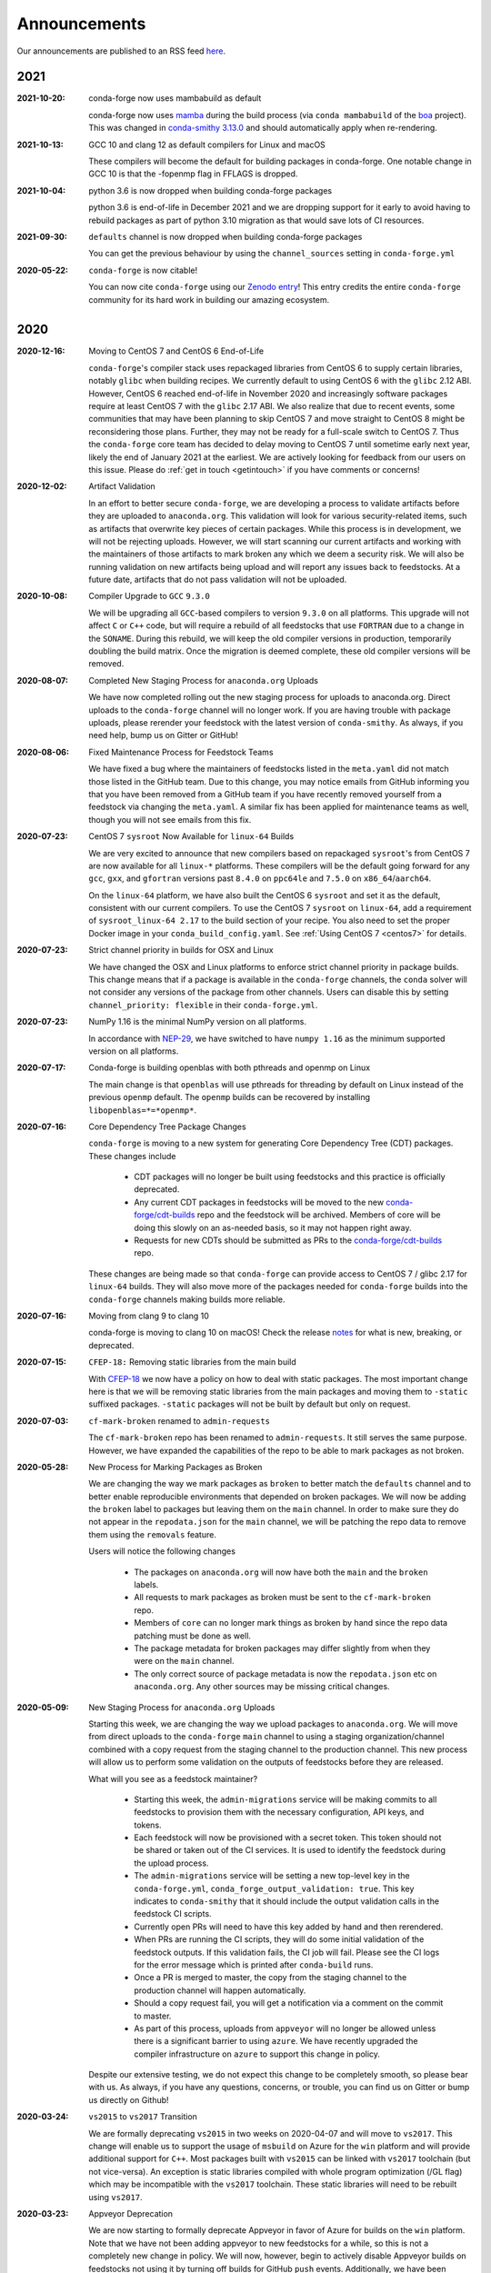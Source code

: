 .. _news:

Announcements
=============

Our announcements are published to an RSS feed `here <https://conda-forge.org/docs/news.rss>`_.

2021
----

:2021-10-20: conda-forge now uses mambabuild as default

    conda-forge now uses `mamba <https://github.com/mamba-org/mamba>`_ during the build process (via ``conda mambabuild`` of the `boa <https://github.com/mamba-org/boa>`_ project). This was 
    changed in `conda-smithy 3.13.0 <https://github.com/conda-forge/conda-smithy/blob/main/CHANGELOG.rst#v3130>`_
    and should automatically apply when re-rendering.

:2021-10-13: GCC 10 and clang 12 as default compilers for Linux and macOS

    These compilers will become the default for building packages in conda-forge.
    One notable change in GCC 10 is that the -fopenmp flag in FFLAGS is dropped.

:2021-10-04: python 3.6 is now dropped when building conda-forge packages

    python 3.6 is end-of-life in December 2021 and we are dropping support for it
    early to avoid having to rebuild packages as part of python 3.10 migration
    as that would save lots of CI resources.

:2021-09-30: ``defaults`` channel is now dropped when building conda-forge packages

    You can get the previous behaviour by using the ``channel_sources`` setting in
    ``conda-forge.yml``

:2020-05-22: ``conda-forge`` is now citable!

    You can now cite ``conda-forge`` using our `Zenodo entry <https://doi.org/10.5281/zenodo.4774216>`_!
    This entry credits the entire ``conda-forge`` community for its hard work in building our
    amazing ecosystem.

2020
----

:2020-12-16: Moving to CentOS 7 and CentOS 6 End-of-Life

    ``conda-forge``'s compiler stack uses repackaged libraries from CentOS 6
    to supply certain libraries, notably ``glibc`` when building recipes. We currently
    default to using CentOS 6 with the ``glibc`` 2.12 ABI. However, CentOS 6 reached
    end-of-life in November 2020 and increasingly software packages require at
    least CentOS 7 with the ``glibc`` 2.17 ABI. We also realize that due to recent
    events, some communities that may have been planning to skip CentOS 7
    and move straight to CentOS 8 might be reconsidering those plans. Further, they
    may not be ready for a full-scale switch to CentOS 7. Thus the
    ``conda-forge`` core team has decided to delay moving to CentOS 7 until sometime
    early next year, likely the end of January 2021 at the earliest. We are actively
    looking for feedback from our users on this issue. Please do :ref:`get in touch <getintouch>`
    if you have comments or concerns!

:2020-12-02: Artifact Validation

    In an effort to better secure ``conda-forge``, we are developing a process to
    validate artifacts before they are uploaded to ``anaconda.org``. This validation
    will look for various security-related items, such as artifacts that overwrite
    key pieces of certain packages. While this process is in development, we will not
    be rejecting uploads. However, we will start scanning our current artifacts and
    working with the maintainers of those artifacts to mark broken any which we deem
    a security risk. We will also be running validation on new artifacts being upload
    and will report any issues back to feedstocks. At a future date, artifacts that
    do not pass validation will not be uploaded.

:2020-10-08: Compiler Upgrade to ``GCC`` ``9.3.0``

    We will be upgrading all ``GCC``-based compilers to version
    ``9.3.0`` on all platforms. This upgrade will not affect ``C`` or
    ``C++`` code, but will require a rebuild of all feedstocks that use
    ``FORTRAN`` due to a change in the ``SONAME``. During this rebuild,
    we will keep the old compiler versions in production, temporarily
    doubling the build matrix. Once the migration is deemed complete,
    these old compiler versions will be removed.

:2020-08-07: Completed New Staging Process for ``anaconda.org`` Uploads

    We have now completed rolling out the new staging process for uploads
    to anaconda.org. Direct uploads to the ``conda-forge`` channel will no
    longer work. If you are having trouble with package uploads, please
    rerender your feedstock with the latest version of ``conda-smithy``.
    As always, if you need help, bump us on Gitter or GitHub!

:2020-08-06: Fixed Maintenance Process for Feedstock Teams

    We have fixed a bug where the maintainers of feedstocks listed in the
    ``meta.yaml`` did not match those listed in the GitHub team. Due to this
    change, you may notice emails from GitHub informing you that you have been
    removed from a GitHub team if you have recently removed yourself from a
    feedstock via changing the ``meta.yaml``. A similar fix has been applied
    for maintenance teams as well, though you will not see emails from this
    fix.

:2020-07-23: CentOS 7 ``sysroot`` Now Available for ``linux-64`` Builds

    We are very excited to announce that new compilers based on repackaged
    ``sysroot``'s from CentOS 7 are now available for all ``linux-*`` platforms.
    These compilers will be the default going forward for any ``gcc``, ``gxx``,
    and ``gfortran`` versions past ``8.4.0`` on ``ppc64le`` and ``7.5.0`` on
    ``x86_64``/``aarch64``.

    On the ``linux-64`` platform, we have also built the CentOS 6 ``sysroot``
    and set it as the default, consistent with our current compilers. To use the
    CentOS 7 ``sysroot`` on ``linux-64``, add a requirement of ``sysroot_linux-64 2.17``
    to the build section of your recipe. You also need to set the proper Docker
    image in your ``conda_build_config.yaml``. See :ref:`Using CentOS 7 <centos7>` for details.

:2020-07-23: Strict channel priority in builds for OSX and Linux

    We have changed the OSX and Linux platforms to enforce strict channel priority
    in package builds. This change means that if a package is available in the ``conda-forge``
    channels, the ``conda`` solver will not consider any versions of the package from other
    channels. Users can disable this by setting ``channel_priority: flexible`` in their
    ``conda-forge.yml``.

:2020-07-23: NumPy 1.16 is the minimal NumPy version on all platforms.

    In accordance with `NEP-29 <https://numpy.org/neps/nep-0029-deprecation_policy.html>`_,
    we have switched to have ``numpy 1.16`` as the minimum supported version on all
    platforms.

:2020-07-17: Conda-forge is building openblas with both pthreads and openmp on Linux

    The main change is that ``openblas`` will use pthreads for threading by default on Linux
    instead of the previous ``openmp`` default.
    The ``openmp`` builds can be recovered by installing ``libopenblas=*=*openmp*``.

:2020-07-16: Core Dependency Tree Package Changes

    ``conda-forge`` is moving to a new system for generating Core Dependency Tree (CDT)
    packages. These changes include

     * CDT packages will no longer be built using feedstocks and this
       practice is officially deprecated.
     * Any current CDT packages in feedstocks will be moved to the new
       `conda-forge/cdt-builds <https://github.com/conda-forge/cdt-builds>`_
       repo and the feedstock will be archived. Members of core will be doing this slowly
       on an as-needed basis, so it may not happen right away.
     * Requests for new CDTs should be submitted as PRs to the
       `conda-forge/cdt-builds <https://github.com/conda-forge/cdt-builds>`_ repo.

    These changes are being made so that ``conda-forge`` can provide access to
    CentOS 7 / glibc 2.17 for ``linux-64`` builds. They will also move more of the
    packages needed for ``conda-forge`` builds into the ``conda-forge`` channels making
    builds more reliable.

:2020-07-16: Moving from clang 9 to clang 10

    conda-forge is moving to clang 10 on macOS!
    Check the release `notes <https://releases.llvm.org/10.0.0/tools/clang/docs/ReleaseNotes.html#what-s-new-in-clang-10-0-0>`_
    for what is new, breaking, or deprecated.

:2020-07-15: ``CFEP-18:`` Removing static libraries from the main build

    With `CFEP-18 <https://github.com/conda-forge/cfep/blob/main/cfep-18.md>`_
    we now have a policy on how to deal with static packages. The most important
    change here is that we will be removing static libraries from the main packages
    and moving them to ``-static`` suffixed packages. ``-static`` packages will not
    be built by default but only on request.

:2020-07-03: ``cf-mark-broken`` renamed to ``admin-requests``

    The ``cf-mark-broken`` repo has been renamed to ``admin-requests``. It still
    serves the same purpose. However, we have expanded the capabilities of the repo
    to be able to mark packages as not broken.

:2020-05-28: New Process for Marking Packages as Broken

    We are changing the way we mark packages as ``broken`` to
    better match the ``defaults`` channel and to better enable
    reproducible environments that depended on broken packages.
    We will now be adding the ``broken`` label to packages but leaving
    them on the ``main`` channel. In order to make sure they do not
    appear in the ``repodata.json`` for the ``main`` channel, we will
    be patching the repo data to remove them using the ``removals``
    feature.

    Users will notice the following changes

     * The packages on ``anaconda.org`` will now have both the ``main``
       and the ``broken`` labels.
     * All requests to mark packages as broken must be sent to the
       ``cf-mark-broken`` repo.
     * Members of ``core`` can no longer mark things as broken by
       hand since the repo data patching must be done as well.
     * The package metadata for broken packages may differ slightly
       from when they were on the ``main`` channel.
     * The only correct source of package metadata is now the ``repodata.json``
       etc on ``anaconda.org``. Any other sources may be missing critical changes.

:2020-05-09: New Staging Process for ``anaconda.org`` Uploads

    Starting this week, we are changing the way we upload packages to ``anaconda.org``.
    We will move from direct uploads to the ``conda-forge`` ``main`` channel to using a
    staging organization/channel combined with a copy request from the staging channel to
    the production channel. This new process will allow us to perform some validation on
    the outputs of feedstocks before they are released.

    What will you see as a feedstock maintainer?

     * Starting this week, the ``admin-migrations`` service will be making commits to all
       feedstocks to provision them with the necessary configuration, API keys, and tokens.
     * Each feedstock will now be provisioned with a secret token. This token should not be
       shared or taken out of the CI services. It is used to identify the feedstock during
       the upload process.
     * The ``admin-migrations`` service will be setting a new top-level key in the ``conda-forge.yml``,
       ``conda_forge_output_validation: true``. This key indicates to ``conda-smithy`` that it
       should include the output validation calls in the feedstock CI scripts.
     * Currently open PRs will need to have this key added by hand and then rerendered.
     * When PRs are running the CI scripts, they will do some initial validation of the
       feedstock outputs. If this validation fails, the CI job will fail. Please see the
       CI logs for the error message which is printed after ``conda-build`` runs.
     * Once a PR is merged to master, the copy from the staging channel to the production
       channel will happen automatically.
     * Should a copy request fail, you will get a notification via a comment on the commit
       to master.
     * As part of this process, uploads from ``appveyor`` will no longer be allowed unless there is
       a significant barrier to using ``azure``. We have recently upgraded the compiler infrastructure
       on ``azure`` to support this change in policy.

    Despite our extensive testing, we do not expect this change to be completely smooth,
    so please bear with us. As always, if you have any questions, concerns, or trouble, you
    can find us on Gitter or bump us directly on Github!

:2020-03-24: ``vs2015`` to ``vs2017`` Transition

    We are formally deprecating ``vs2015`` in two weeks on 2020-04-07 and will move to
    ``vs2017``. This change will enable us to support the usage of ``msbuild`` on Azure for the
    ``win`` platform and will provide additional support for ``C++``.
    Most packages built with ``vs2015`` can be linked with ``vs2017`` toolchain (but not vice-versa).
    An exception is static libraries compiled with whole program optimization (/GL flag) which may be
    incompatible with the ``vs2017`` toolchain. These static libraries will need to be rebuilt
    using ``vs2017``.

:2020-03-23: Appveyor Deprecation

    We are now starting to formally deprecate Appveyor in favor of Azure for builds on the
    ``win`` platform. Note that we have not been adding appveyor to new feedstocks
    for a while, so this is not a completely new change in policy. We will now, however, begin to
    actively disable Appveyor builds on feedstocks not using it by turning off builds for
    GitHub ``push`` events. Additionally, we have been issuing PRs to any remaining
    feedstocks to move them to Azure. We are aware that some packages built with ``msbuild``
    cannot yet be moved to Azure and so are leaving Appveyor on for those feedstocks for
    now.

:2020-03-21: Python 2.7 Admin Command Available

    A webservices admin command is now available to add Python 2.7 back to
    feedstocks. Put ``@conda-forge-admin add python 2.7`` in the title on an
    issue in your feedstock. The admin webservices bot will then issue a PR
    adding back Python 2.7. Note that this PR will remove other Python builds
    and any ``win``, ``aarch64``, or ``ppc64le`` builds. If you want to keep
    those, merge the PR into a separate branch on your feedstock.

:2020-03-18: Python 2.7 and ``vs2008`` Deprecation

   - Python 2.7 is no longer supported by the upstream developers as of 2020-01-01.
     Conda-forge is thus deprecating its Python 2.7 support. Conda-forge will provide
     no ongoing support for Python 2.7 builds and any existing builds are provided on an "as-is" basis.
   - A ``cf202003`` label has been applied to the ``conda-forge`` channel for those
     who need a reference to the package index with Python 2.7.
   - We are removing support for ``vs2008`` on Windows in conjunction with the deprecation
     of Python 2.7, as it was only supported to build this version of Python.
   - We will provide an admin command that will add back Python 2.7 to any feedstock.
     Note that as stated above, we cannot provide support for any Python 2.7 builds
     generated with this admin command. Further, this admin command will only work on
     ``osx-64`` and ``linux-64`` platforms.

2019
----

:2019-09-30: Clang 9.0.0 and gfortran 7.3.0 as default compilers in OSX.

   - If you maintain a feedstock that requires a C/C++ compiler, no changes necessary. A rerender
     should be done next time the feedstock is updated to use the new compiler.
   - If you maintain a feedstock with a Fortran compiler, a PR to upgrade to gfortran 7.3.0 was
     already issued. If that PR was merged, there's nothing to do. If not, contact core if you
     need help migrating.

:2019-03-28: We overhauled the blas support in conda-forge.

   - Our packages now build against NETLIB’s reference implementation.
   - You as a user can now choose the implementation available at runtime.

  For more information please refer to the :ref:`documentation <knowledge:blas>`.


:2019-01-22: It has happened! Conda-forge has migrated to the latest compilers 🎉.

    If you:
      * maintain a compiled feedstock, it will likely need to be rerender
      * need to roll back to the old compilers, you can use the "cf201901" label

2018
----

:2018-10-12: The rebuild is moving along nicely with almost a third of the packages completed.

    Recently completed are NumPy and Openblas which should open up much of the python numeric stack.
    We're only about 5 feedstocks away from opening up all of R as well.

:2018-09-24: A minimal python 3.7 build is now available across all platforms and both compilers!

:2018-09-24:  Deprecation notice for Python 3.5

    As we start building out more of the Python 3.7 stack, we will no longer be building
    Python 3.5 packages.

    No new python 3.5 packages will be built after 2018-10-01.

:2018-09-20:  The compiler migration is in full swing.  The bot will be making the rounds and
    modernizing more than 4000 packages.  This is going to take a few months to get done so
    bear with us.

:2018-09-10: Conda forge now has a magical status bar for tracking the progress of migrations.

    You can find this at `conda-forge.org/status <https://conda-forge.org/status>`_.

